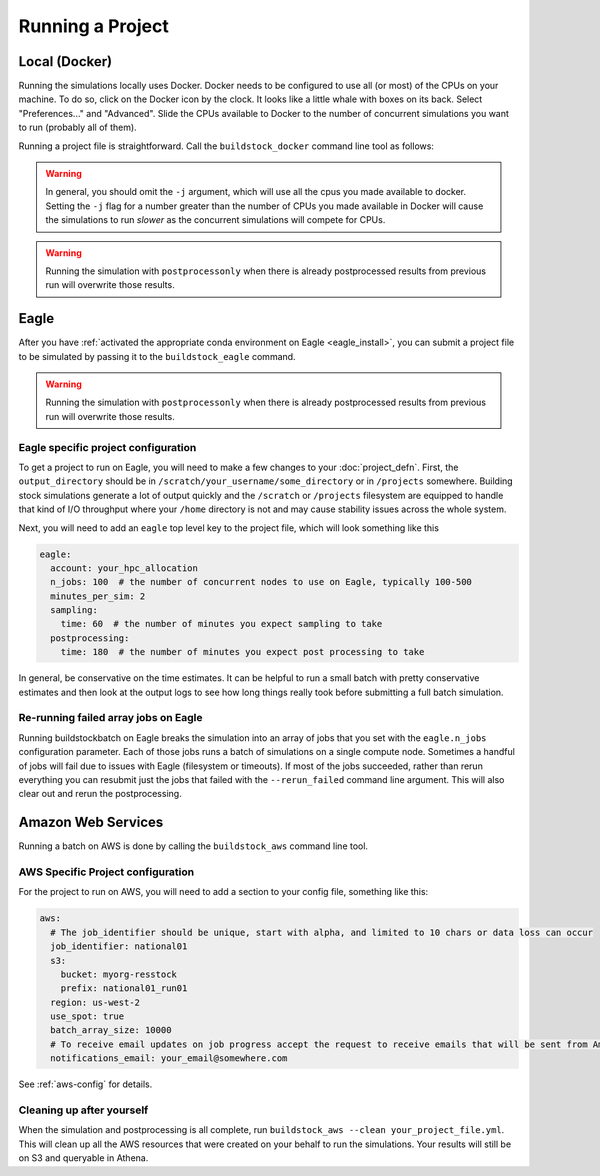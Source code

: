 Running a Project
-----------------

Local (Docker)
~~~~~~~~~~~~~~

Running the simulations locally uses Docker. Docker needs to be configured to use all
(or most) of the CPUs on your machine. To do so, click on the Docker icon by the clock. It
looks like a little whale with boxes on its back. Select "Preferences..." and "Advanced".
Slide the CPUs available to Docker to the number of concurrent simulations you want to run
(probably all of them).

Running a project file is straightforward. Call the ``buildstock_docker`` command line tool as follows:

.. command-output:: buildstock_docker --help
   :ellipsis: 0,8

.. warning::

    In general, you should omit the ``-j`` argument, which will use all the cpus you made available to docker.
    Setting the ``-j`` flag for a number greater than the number of CPUs you made available in Docker
    will cause the simulations to run *slower* as the concurrent simulations will compete for CPUs.

.. warning::

    Running the simulation with ``postprocessonly`` when there is already postprocessed results from previous run will
    overwrite those results.

Eagle
~~~~~
After you have :ref:`activated the appropriate conda environment on Eagle <eagle_install>`, 
you can submit a project file to be simulated by passing it to the ``buildstock_eagle`` command.

.. command-output:: buildstock_eagle --help
   :ellipsis: 0,8

.. warning::

    Running the simulation with ``postprocessonly`` when there is already postprocessed results from previous run will
    overwrite those results.


Eagle specific project configuration
....................................

To get a project to run on Eagle, you will need to make a few changes to your :doc:`project_defn`.
First, the ``output_directory`` should be in ``/scratch/your_username/some_directory`` or in ``/projects`` somewhere.
Building stock simulations generate a lot of output quickly and the ``/scratch`` or ``/projects`` filesystem are
equipped to handle that kind of I/O throughput where your ``/home`` directory is not and may cause 
stability issues across the whole system. 

Next, you will need to add an ``eagle`` top level key to the project file, which will look something like this

.. code-block:: yaml

    eagle:
      account: your_hpc_allocation
      n_jobs: 100  # the number of concurrent nodes to use on Eagle, typically 100-500
      minutes_per_sim: 2
      sampling:
        time: 60  # the number of minutes you expect sampling to take
      postprocessing:
        time: 180  # the number of minutes you expect post processing to take

In general, be conservative on the time estimates. It can be helpful to run a small batch with
pretty conservative estimates and then look at the output logs to see how long things really took
before submitting a full batch simulation.

Re-running failed array jobs on Eagle
.....................................

Running buildstockbatch on Eagle breaks the simulation into an array of jobs
that you set with the ``eagle.n_jobs`` configuration parameter. Each of those
jobs runs a batch of simulations on a single compute node. Sometimes a handful
of jobs will fail due to issues with Eagle (filesystem or timeouts). If most of
the jobs succeeded, rather than rerun everything you can resubmit just the jobs
that failed with the ``--rerun_failed`` command line argument. This will also
clear out and rerun the postprocessing. 


Amazon Web Services
~~~~~~~~~~~~~~~~~~~

Running a batch on AWS is done by calling the ``buildstock_aws`` command line
tool.

.. command-output:: buildstock_aws --help
   :ellipsis: 0,8

AWS Specific Project configuration
..................................

For the project to run on AWS, you will need to add a section to your config
file, something like this:

.. code-block:: yaml

    aws:
      # The job_identifier should be unique, start with alpha, and limited to 10 chars or data loss can occur
      job_identifier: national01
      s3:
        bucket: myorg-resstock
        prefix: national01_run01
      region: us-west-2
      use_spot: true
      batch_array_size: 10000
      # To receive email updates on job progress accept the request to receive emails that will be sent from Amazon
      notifications_email: your_email@somewhere.com

See :ref:`aws-config` for details.

Cleaning up after yourself
..........................

When the simulation and postprocessing is all complete, run ``buildstock_aws
--clean your_project_file.yml``. This will clean up all the AWS resources that
were created on your behalf to run the simulations. Your results will still be
on S3 and queryable in Athena.
